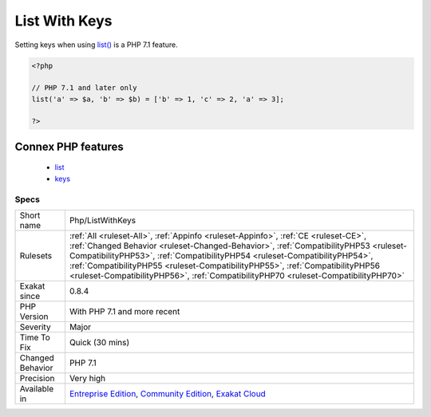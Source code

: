 .. _php-listwithkeys:

.. _list-with-keys:

List With Keys
++++++++++++++

.. meta::
	:description:
		List With Keys: Setting keys when using list() is a PHP 7.
	:twitter:card: summary_large_image
	:twitter:site: @exakat
	:twitter:title: List With Keys
	:twitter:description: List With Keys: Setting keys when using list() is a PHP 7
	:twitter:creator: @exakat
	:twitter:image:src: https://www.exakat.io/wp-content/uploads/2020/06/logo-exakat.png
	:og:image: https://www.exakat.io/wp-content/uploads/2020/06/logo-exakat.png
	:og:title: List With Keys
	:og:type: article
	:og:description: Setting keys when using list() is a PHP 7
	:og:url: https://exakat.readthedocs.io/en/latest/Reference/Rules/List With Keys.html
	:og:locale: en
Setting keys when using `list() <https://www.php.net/list>`_ is a PHP 7.1 feature.

.. code-block:: php
   
   <?php
   
   // PHP 7.1 and later only
   list('a' => $a, 'b' => $b) = ['b' => 1, 'c' => 2, 'a' => 3];
   
   ?>
Connex PHP features
-------------------

  + `list <https://php-dictionary.readthedocs.io/en/latest/dictionary/list.ini.html>`_
  + `keys <https://php-dictionary.readthedocs.io/en/latest/dictionary/keys.ini.html>`_


Specs
_____

+------------------+--------------------------------------------------------------------------------------------------------------------------------------------------------------------------------------------------------------------------------------------------------------------------------------------------------------------------------------------------------------------------------------------------------------------------------+
| Short name       | Php/ListWithKeys                                                                                                                                                                                                                                                                                                                                                                                                               |
+------------------+--------------------------------------------------------------------------------------------------------------------------------------------------------------------------------------------------------------------------------------------------------------------------------------------------------------------------------------------------------------------------------------------------------------------------------+
| Rulesets         | :ref:`All <ruleset-All>`, :ref:`Appinfo <ruleset-Appinfo>`, :ref:`CE <ruleset-CE>`, :ref:`Changed Behavior <ruleset-Changed-Behavior>`, :ref:`CompatibilityPHP53 <ruleset-CompatibilityPHP53>`, :ref:`CompatibilityPHP54 <ruleset-CompatibilityPHP54>`, :ref:`CompatibilityPHP55 <ruleset-CompatibilityPHP55>`, :ref:`CompatibilityPHP56 <ruleset-CompatibilityPHP56>`, :ref:`CompatibilityPHP70 <ruleset-CompatibilityPHP70>` |
+------------------+--------------------------------------------------------------------------------------------------------------------------------------------------------------------------------------------------------------------------------------------------------------------------------------------------------------------------------------------------------------------------------------------------------------------------------+
| Exakat since     | 0.8.4                                                                                                                                                                                                                                                                                                                                                                                                                          |
+------------------+--------------------------------------------------------------------------------------------------------------------------------------------------------------------------------------------------------------------------------------------------------------------------------------------------------------------------------------------------------------------------------------------------------------------------------+
| PHP Version      | With PHP 7.1 and more recent                                                                                                                                                                                                                                                                                                                                                                                                   |
+------------------+--------------------------------------------------------------------------------------------------------------------------------------------------------------------------------------------------------------------------------------------------------------------------------------------------------------------------------------------------------------------------------------------------------------------------------+
| Severity         | Major                                                                                                                                                                                                                                                                                                                                                                                                                          |
+------------------+--------------------------------------------------------------------------------------------------------------------------------------------------------------------------------------------------------------------------------------------------------------------------------------------------------------------------------------------------------------------------------------------------------------------------------+
| Time To Fix      | Quick (30 mins)                                                                                                                                                                                                                                                                                                                                                                                                                |
+------------------+--------------------------------------------------------------------------------------------------------------------------------------------------------------------------------------------------------------------------------------------------------------------------------------------------------------------------------------------------------------------------------------------------------------------------------+
| Changed Behavior | PHP 7.1                                                                                                                                                                                                                                                                                                                                                                                                                        |
+------------------+--------------------------------------------------------------------------------------------------------------------------------------------------------------------------------------------------------------------------------------------------------------------------------------------------------------------------------------------------------------------------------------------------------------------------------+
| Precision        | Very high                                                                                                                                                                                                                                                                                                                                                                                                                      |
+------------------+--------------------------------------------------------------------------------------------------------------------------------------------------------------------------------------------------------------------------------------------------------------------------------------------------------------------------------------------------------------------------------------------------------------------------------+
| Available in     | `Entreprise Edition <https://www.exakat.io/entreprise-edition>`_, `Community Edition <https://www.exakat.io/community-edition>`_, `Exakat Cloud <https://www.exakat.io/exakat-cloud/>`_                                                                                                                                                                                                                                        |
+------------------+--------------------------------------------------------------------------------------------------------------------------------------------------------------------------------------------------------------------------------------------------------------------------------------------------------------------------------------------------------------------------------------------------------------------------------+


